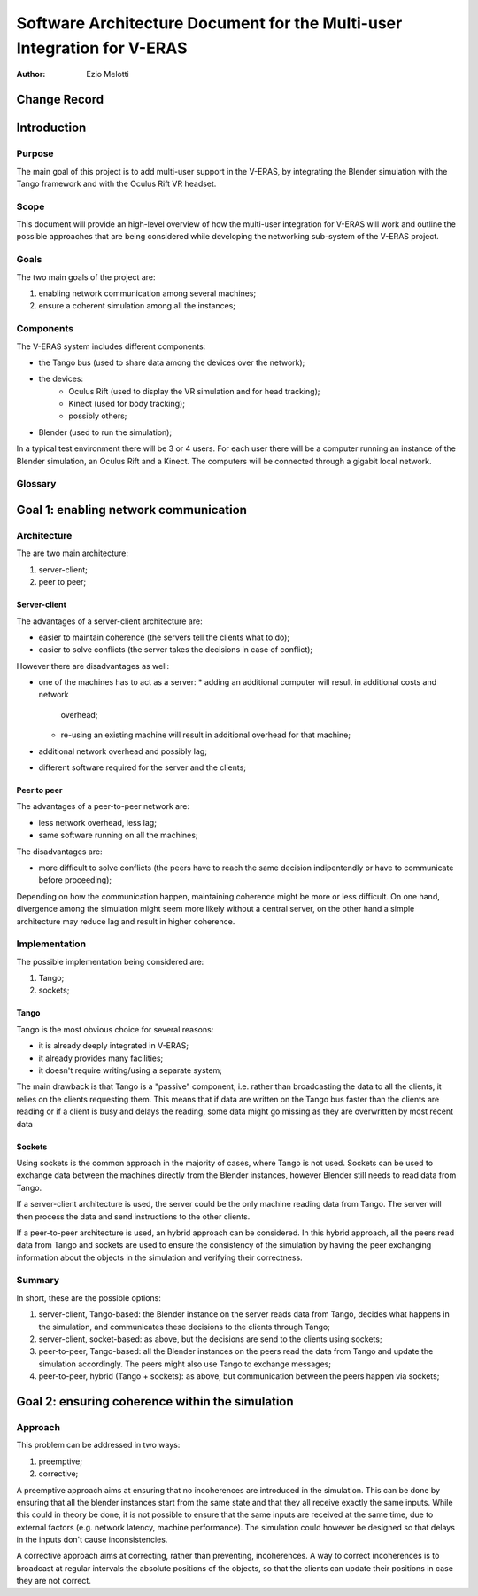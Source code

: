 ========================================================================
Software Architecture Document for the Multi-user Integration for V-ERAS
========================================================================

:Author: Ezio Melotti


Change Record
=============

.. If the changelog is saved on an external file (e.g. in servers/sname/NEWS),
   it can be included here by using (dedent to make it work):

   .. literalinclude:: ../../servers/servername/NEWS


Introduction
============

Purpose
-------

The main goal of this project is to add multi-user support in the V-ERAS,
by integrating the Blender simulation with the Tango framework and with the
Oculus Rift VR headset.

Scope
-----

This document will provide an high-level overview of how the multi-user
integration for V-ERAS will work and outline the possible approaches that
are being considered while developing the networking sub-system of the
V-ERAS project.

Goals
-----

The two main goals of the project are:

1) enabling network communication among several machines;
2) ensure a coherent simulation among all the instances;

Components
----------

The V-ERAS system includes different components:

* the Tango bus (used to share data among the devices over the network);
* the devices:
    * Oculus Rift (used to display the VR simulation and for head tracking);
    * Kinect (used for body tracking);
    * possibly others;
* Blender (used to run the simulation);

In a typical test environment there will be 3 or 4 users.  For each user there
will be a computer running an instance of the Blender simulation, an Oculus
Rift and a Kinect.  The computers will be connected through a gigabit local
network.

Glossary
--------

.. To create a glossary use the following code (dedent it to make it work):

  .. glossary::

     ``Term``
        This is a sample term

.. Use the main :ref:`glossary` for general terms, and :term:`Term` to link
   to the glossary entries.

Goal 1: enabling network communication
======================================


Architecture
------------

The are two main architecture:

1) server-client;
2) peer to peer;

Server-client
~~~~~~~~~~~~~

The advantages of a server-client architecture are:

* easier to maintain coherence (the servers tell the clients what to do);
* easier to solve conflicts (the server takes the decisions in case
  of conflict);

However there are disadvantages as well:

* one of the machines has to act as a server:
  * adding an additional computer will result in additional costs and network
    overhead;
  * re-using an existing machine will result in additional overhead for that
    machine;
* additional network overhead and possibly lag;
* different software required for the server and the clients;

Peer to peer
~~~~~~~~~~~~

The advantages of a peer-to-peer network are:

* less network overhead, less lag;
* same software running on all the machines;

The disadvantages are:

* more difficult to solve conflicts (the peers have to reach the same decision
  indipentendly or have to communicate before proceeding);

Depending on how the communication happen, maintaining coherence might be more
or less difficult.  On one hand, divergence among the simulation might seem
more likely without a central server, on the other hand a simple architecture
may reduce lag and result in higher coherence.


Implementation
--------------

The possible implementation being considered are:

1) Tango;
2) sockets;

Tango
~~~~~

Tango is the most obvious choice for several reasons:

* it is already deeply integrated in V-ERAS;
* it already provides many facilities;
* it doesn't require writing/using a separate system;

The main drawback is that Tango is a "passive" component, i.e. rather than
broadcasting the data to all the clients, it relies on the clients requesting
them.  This means that if data are written on the Tango bus faster than the
clients are reading or if a client is busy and delays the reading, some
data might go missing as they are overwritten by most recent data

Sockets
~~~~~~~

Using sockets is the common approach in the majority of cases, where Tango is
not used.  Sockets can be used to exchange data between the machines directly
from the Blender instances, however Blender still needs to read data from
Tango.

If a server-client architecture is used, the server could be the only machine
reading data from Tango.  The server will then process the data and send
instructions to the other clients.

If a peer-to-peer architecture is used, an hybrid approach can be considered.
In this hybrid approach, all the peers read data from Tango and sockets are
used to ensure the consistency of the simulation by having the peer exchanging
information about the objects in the simulation and verifying their
correctness.

Summary
-------

In short, these are the possible options:

1) server-client, Tango-based: the Blender instance on the server reads data
   from Tango, decides what happens in the simulation, and communicates these
   decisions to the clients through Tango;
2) server-client, socket-based: as above, but the decisions are send to the
   clients using sockets;
3) peer-to-peer, Tango-based: all the Blender instances on the peers read the
   data from Tango and update the simulation accordingly.  The peers might
   also use Tango to exchange messages;
4) peer-to-peer, hybrid (Tango + sockets): as above, but communication between
   the peers happen via sockets;


Goal 2: ensuring coherence within the simulation
================================================

Approach
--------

This problem can be addressed in two ways:

1) preemptive;
2) corrective;

A preemptive approach aims at ensuring that no incoherences are introduced in
the simulation.  This can be done by ensuring that all the blender instances
start from the same state and that they all receive exactly the same inputs.
While this could in theory be done, it is not possible to ensure that the
same inputs are received at the same time, due to external factors (e.g.
network latency, machine performance).  The simulation could however be
designed so that delays in the inputs don't cause inconsistencies.

A corrective approach aims at correcting, rather than preventing, incoherences.
A way to correct incoherences is to broadcast at regular intervals the
absolute positions of the objects, so that the clients can update their
positions in case they are not correct.

